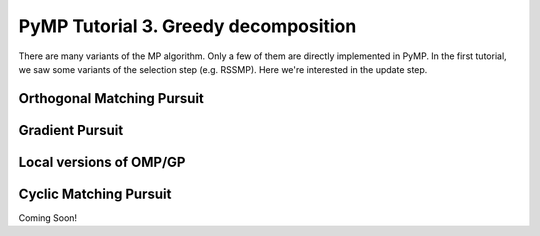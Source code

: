 PyMP Tutorial 3. Greedy decomposition
=====================================

There are many variants of the MP algorithm. Only a few of them are directly implemented in PyMP.
In the first tutorial, we saw some variants of the selection step (e.g. RSSMP). Here we're interested 
in the update step.

Orthogonal Matching Pursuit
***************************

Gradient Pursuit
****************

Local versions of OMP/GP
************************

Cyclic Matching Pursuit
***********************
Coming Soon!
